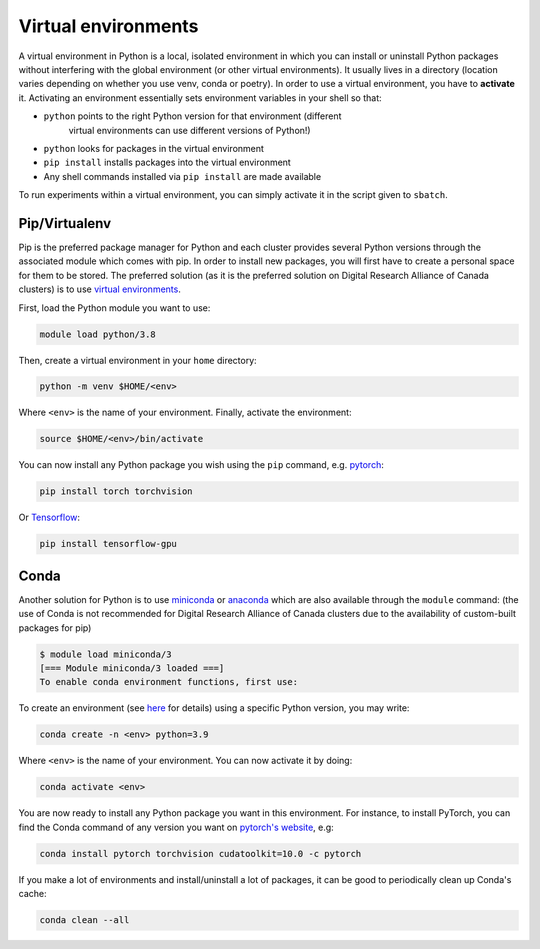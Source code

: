 .. _python:

Virtual environments
--------------------

A virtual environment in Python is a local, isolated environment in which you
can install or uninstall Python packages without interfering with the global
environment (or other virtual environments). It usually lives in a directory
(location varies depending on whether you use venv, conda or poetry). In order
to use a virtual environment, you have to **activate** it. Activating an
environment essentially sets environment variables in your shell so that:

* ``python`` points to the right Python version for that environment (different
    virtual environments can use different versions of Python!)
* ``python`` looks for packages in the virtual environment
* ``pip install`` installs packages into the virtual environment
* Any shell commands installed via ``pip install`` are made available

To run experiments within a virtual environment, you can simply activate it
in the script given to ``sbatch``.


Pip/Virtualenv
^^^^^^^^^^^^^^

Pip is the preferred package manager for Python and each cluster provides
several Python versions through the associated module which comes with pip. In
order to install new packages, you will first have to create a personal space
for them to be stored.  The preferred solution (as it is the preferred solution
on Digital Research Alliance of Canada clusters) is to use `virtual
environments <https://virtualenv.pypa.io/en/stable/>`_.

First, load the Python module you want to use:

.. code-block:: console

    module load python/3.8

Then, create a virtual environment in your ``home`` directory:

.. code-block:: console

    python -m venv $HOME/<env>

Where ``<env>`` is the name of your environment. Finally, activate the environment:

.. code-block:: console

    source $HOME/<env>/bin/activate

You can now install any Python package you wish using the ``pip`` command, e.g.
`pytorch <https://pytorch.org/get-started/locally>`_:

.. code-block:: console

    pip install torch torchvision

Or `Tensorflow <https://www.tensorflow.org/install/gpu>`_:

.. code-block:: console

    pip install tensorflow-gpu


Conda
^^^^^

Another solution for Python is to use `miniconda
<https://docs.conda.io/en/latest/miniconda.html>`_ or `anaconda
<https://docs.anaconda.com>`_ which are also available through the ``module``
command: (the use of Conda is not recommended for Digital Research Alliance of
Canada clusters due to the availability of custom-built packages for pip)

.. code-block:: console

    $ module load miniconda/3
    [=== Module miniconda/3 loaded ===]
    To enable conda environment functions, first use:

To create an environment (see `here
<https://docs.conda.io/projects/conda/en/latest/user-guide/tasks/manage-environments.html>`_
for details) using a specific Python version, you may write:

.. code-block:: console

    conda create -n <env> python=3.9

Where ``<env>`` is the name of your environment. You can now activate it by doing:

.. code-block:: console

    conda activate <env>

You are now ready to install any Python package you want in this environment.
For instance, to install PyTorch, you can find the Conda command of any version
you want on `pytorch's website <https://pytorch.org/get-started/locally>`_, e.g:

.. code-block:: console

    conda install pytorch torchvision cudatoolkit=10.0 -c pytorch

If you make a lot of environments and install/uninstall a lot of packages, it
can be good to periodically clean up Conda's cache:

.. code-block:: console

    conda clean --all